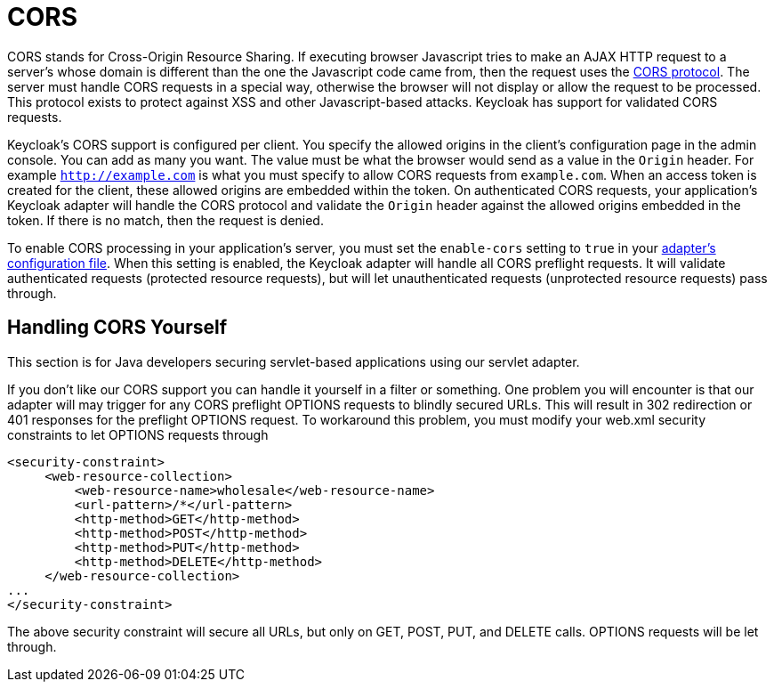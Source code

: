 = CORS

CORS stands for Cross-Origin Resource Sharing.
If executing browser Javascript tries to make an AJAX HTTP request to a server's whose domain is different than the one the Javascript code came from, then the request uses the http://www.w3.org/TR/cors/[CORS protocol].
The server must handle CORS requests in a special way, otherwise the browser will not display or allow the request to be processed.
This protocol exists to protect against XSS and other Javascript-based attacks.
Keycloak has support for validated CORS requests. 

Keycloak's CORS support is configured per client.
You specify the allowed origins in the client's configuration page in the admin console.
You can add as many you want.
The value must be what the browser would send as a value in the `Origin` header.
For example `http://example.com`        is what you must specify to allow CORS requests from `example.com`.
When an access token is created for the client, these allowed origins are embedded within the token.
On authenticated CORS requests, your application's Keycloak adapter will handle the CORS protocol and validate the `Origin`        header against the allowed origins embedded in the token.
If there is no match, then the request is denied. 

To enable CORS processing in your application's server, you must set the `enable-cors` setting to `true` in your <<_adapter_config,adapter's configuration file>>.
When this setting is enabled, the Keycloak adapter will handle all CORS preflight requests.
It will validate authenticated requests (protected resource requests), but will let unauthenticated requests (unprotected resource requests) pass through. 

== Handling CORS Yourself

This section is for Java developers securing servlet-based applications using our servlet adapter. 

If you don't like our CORS support you can handle it yourself in a filter or something.
One problem you will encounter is that our adapter will may trigger for any CORS preflight OPTIONS requests to blindly secured URLs.
This will result in 302 redirection or 401 responses for the preflight OPTIONS request.
To workaround this problem, you must modify your web.xml security constraints to let OPTIONS requests through 
[source]
----

<security-constraint>
     <web-resource-collection>
         <web-resource-name>wholesale</web-resource-name>
         <url-pattern>/*</url-pattern>
         <http-method>GET</http-method>
         <http-method>POST</http-method>
         <http-method>PUT</http-method>
         <http-method>DELETE</http-method>
     </web-resource-collection>
...
</security-constraint>
----        

The above security constraint will secure all URLs, but only on GET, POST, PUT, and DELETE calls.
OPTIONS requests will be let through. 
